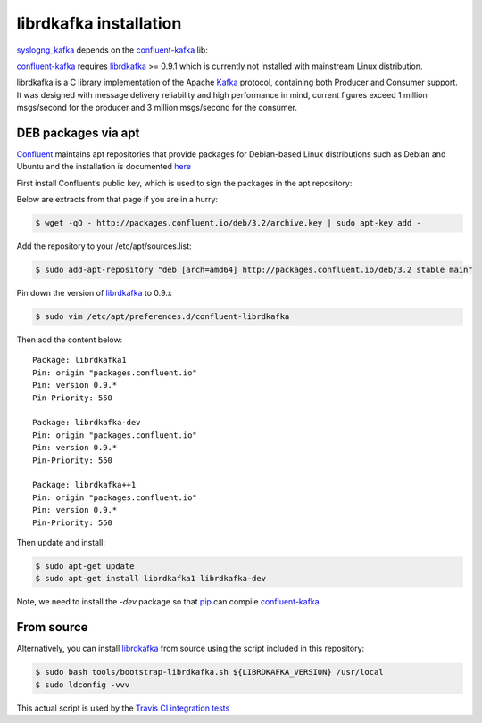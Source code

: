 .. highlight:: shell

=======================
librdkafka installation
=======================

`syslogng_kafka`_ depends on the `confluent-kafka`_ lib:

`confluent-kafka`_ requires `librdkafka`_ >= 0.9.1 which is currently not
installed with mainstream Linux distribution.

librdkafka is a C library implementation of the Apache `Kafka`_ protocol,
containing both Producer and Consumer support. It was designed with message
delivery reliability and high performance in mind, current figures exceed
1 million msgs/second for the producer and 3 million msgs/second for the
consumer.

.. _syslogng_kafka: https://github.com/ilanddev/syslogng_kafka
.. _confluent-kafka: https://github.com/confluentinc/confluent-kafka-python
.. _librdkafka: https://github.com/edenhill/librdkafka
.. _Kafka: http://kafka.apache.org/

DEB packages via apt
--------------------

`Confluent`_ maintains apt repositories that provide packages for Debian-based
Linux distributions such as Debian and Ubuntu and the installation is documented
`here`_

First install Confluent’s public key, which is used to sign the packages in
the apt repository:

Below are extracts from that page if you are in a hurry:

.. code-block:: console

    $ wget -qO - http://packages.confluent.io/deb/3.2/archive.key | sudo apt-key add -

Add the repository to your /etc/apt/sources.list:

.. code-block:: console

    $ sudo add-apt-repository "deb [arch=amd64] http://packages.confluent.io/deb/3.2 stable main"

Pin down the version of `librdkafka`_ to 0.9.x

.. code-block:: console

    $ sudo vim /etc/apt/preferences.d/confluent-librdkafka

Then add the content below::

  Package: librdkafka1
  Pin: origin "packages.confluent.io"
  Pin: version 0.9.*
  Pin-Priority: 550

  Package: librdkafka-dev
  Pin: origin "packages.confluent.io"
  Pin: version 0.9.*
  Pin-Priority: 550

  Package: librdkafka++1
  Pin: origin "packages.confluent.io"
  Pin: version 0.9.*
  Pin-Priority: 550

Then update and install:

.. code-block:: console

    $ sudo apt-get update
    $ sudo apt-get install librdkafka1 librdkafka-dev

Note, we need to install the `-dev` package so that `pip`_ can compile `confluent-kafka`_

.. _Confluent: https://www.confluent.io/
.. _here: http://docs.confluent.io/current/installation.html#deb-packages-via-apt
.. _pip: https://pip.pypa.io

From source
-----------

Alternatively, you can install `librdkafka`_ from source using the script
included in this repository:

.. code-block:: console

    $ sudo bash tools/bootstrap-librdkafka.sh ${LIBRDKAFKA_VERSION} /usr/local
    $ sudo ldconfig -vvv

This actual script is used by the `Travis CI integration tests`_

.. _Travis CI integration tests: https://travis-ci.org/ilanddev/syslogng_kafka


